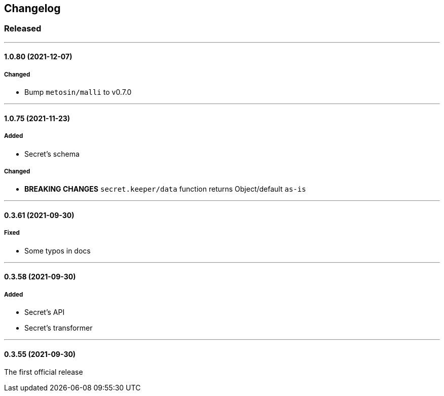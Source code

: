 == Changelog

=== Released

'''

==== 1.0.80 (2021-12-07)

===== Changed

- Bump `metosin/malli` to v0.7.0

'''

==== 1.0.75 (2021-11-23)

===== Added

- Secret's schema

===== Changed

- *BREAKING CHANGES* `secret.keeper/data` function returns Object/default `as-is`

'''

==== 0.3.61 (2021-09-30)

===== Fixed

- Some typos in docs

'''

==== 0.3.58 (2021-09-30)

===== Added

- Secret's API
- Secret's transformer

'''

==== 0.3.55 (2021-09-30)

The first official release
